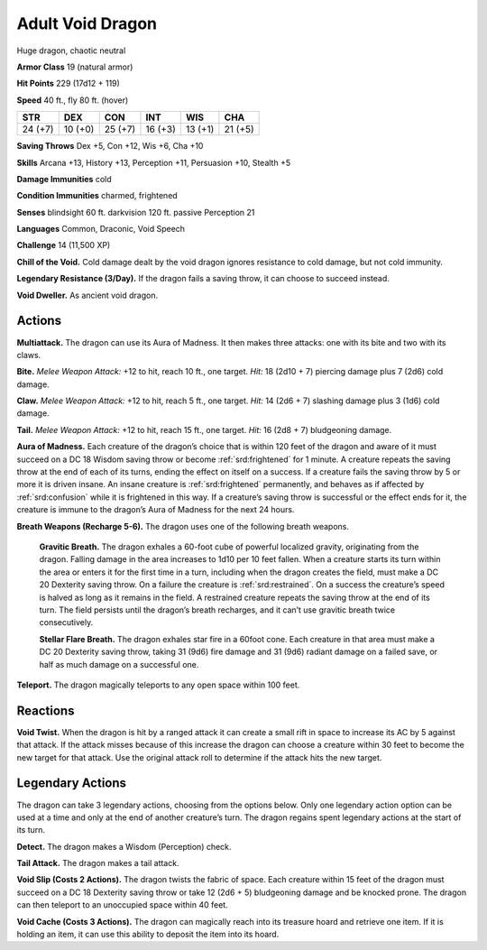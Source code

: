 
.. _tob:adult-void-dragon:

Adult Void Dragon
-----------------

Huge dragon, chaotic neutral

**Armor Class** 19 (natural armor)

**Hit Points** 229 (17d12 + 119)

**Speed** 40 ft., fly 80 ft. (hover)

+-----------+-----------+-----------+-----------+-----------+-----------+
| STR       | DEX       | CON       | INT       | WIS       | CHA       |
+===========+===========+===========+===========+===========+===========+
| 24 (+7)   | 10 (+0)   | 25 (+7)   | 16 (+3)   | 13 (+1)   | 21 (+5)   |
+-----------+-----------+-----------+-----------+-----------+-----------+

**Saving Throws** Dex +5, Con +12, Wis +6, Cha +10

**Skills** Arcana +13, History +13, Perception +11, Persuasion +10,
Stealth +5

**Damage Immunities** cold

**Condition Immunities** charmed, frightened

**Senses** blindsight 60 ft. darkvision 120 ft. passive Perception 21

**Languages** Common, Draconic, Void Speech

**Challenge** 14 (11,500 XP)

**Chill of the Void.** Cold damage dealt by the void dragon
ignores resistance to cold damage, but not cold immunity.

**Legendary Resistance (3/Day).** If the dragon fails a saving
throw, it can choose to succeed instead.

**Void Dweller.** As ancient void dragon.

Actions
~~~~~~~

**Multiattack.** The dragon can use its Aura of Madness. It then
makes three attacks: one with its bite and two with its claws.

**Bite.** *Melee Weapon Attack:* +12 to hit, reach 10 ft., one target.
*Hit:* 18 (2d10 + 7) piercing damage plus 7 (2d6) cold damage.

**Claw.** *Melee Weapon Attack:* +12 to hit, reach 5 ft., one target.
*Hit:* 14 (2d6 + 7) slashing damage plus 3 (1d6) cold damage.

**Tail.** *Melee Weapon Attack:* +12 to hit, reach 15 ft., one target.
*Hit:* 16 (2d8 + 7) bludgeoning damage.

**Aura of Madness.** Each creature of the dragon’s choice that is
within 120 feet of the dragon and aware of it must succeed
on a DC 18 Wisdom saving throw or become :ref:`srd:frightened` for 1
minute. A creature repeats the saving throw at the end of each
of its turns, ending the effect on itself on a success. If a creature
fails the saving throw by 5 or more it is driven insane. An insane
creature is :ref:`srd:frightened` permanently, and behaves as if affected
by :ref:`srd:confusion` while it is frightened in this way. If a creature’s
saving throw is successful or the effect ends for it, the creature is
immune to the dragon’s Aura of Madness for the next 24 hours.

**Breath Weapons (Recharge 5-6).** The dragon uses one of the
following breath weapons.

  **Gravitic Breath.** The dragon exhales a 60-foot cube of
  powerful localized gravity, originating from the dragon.
  Falling damage in the area increases to 1d10 per 10 feet
  fallen. When a creature starts its turn within the area or
  enters it for the first time in a turn, including when the
  dragon creates the field, must make a DC 20 Dexterity saving
  throw. On a failure the creature is :ref:`srd:restrained`. On a success
  the creature’s speed is halved as long as it remains in the
  field. A restrained creature repeats the saving throw at the
  end of its turn. The field persists until the dragon’s breath
  recharges, and it can’t use gravitic breath twice consecutively.

  **Stellar Flare Breath.** The dragon exhales star fire in a 60foot cone. Each creature in that area must make a DC 20
  Dexterity saving throw, taking 31 (9d6) fire damage and
  31 (9d6) radiant damage on a failed save, or half as much
  damage on a successful one.

**Teleport.** The dragon magically teleports to any open space
within 100 feet.

Reactions
~~~~~~~~~

**Void Twist.** When the dragon is hit by a ranged attack it can
create a small rift in space to increase its AC by 5 against that
attack. If the attack misses because of this increase the dragon
can choose a creature within 30 feet to become the new target
for that attack. Use the original attack roll to determine if the
attack hits the new target.

Legendary Actions
~~~~~~~~~~~~~~~~~

The dragon can take 3 legendary actions, choosing from the
options below. Only one legendary action option can be used
at a time and only at the end of another creature’s turn. The
dragon regains spent legendary actions at the start of its turn.

**Detect.** The dragon makes a Wisdom (Perception) check.

**Tail Attack.** The dragon makes a tail attack.

**Void Slip (Costs 2 Actions).** The dragon twists the fabric of
space. Each creature within 15 feet of the dragon must succeed
on a DC 18 Dexterity saving throw or take 12 (2d6 + 5)
bludgeoning damage and be knocked prone. The dragon can
then teleport to an unoccupied space within 40 feet.

**Void Cache (Costs 3 Actions).** The dragon can magically reach
into its treasure hoard and retrieve one item. If it is holding an
item, it can use this ability to deposit the item into its hoard.
